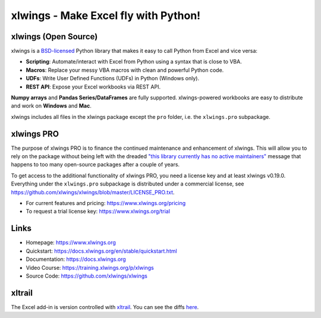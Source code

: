 xlwings - Make Excel fly with Python!
=====================================

xlwings (Open Source)
---------------------

xlwings is a `BSD-licensed <http://opensource.org/licenses/BSD-3-Clause>`_ Python library that makes it easy to call Python from Excel and vice versa:

* **Scripting**: Automate/interact with Excel from Python using a syntax that is close to VBA.
* **Macros**: Replace your messy VBA macros with clean and powerful Python code.
* **UDFs**: Write User Defined Functions (UDFs) in Python (Windows only).
* **REST API**: Expose your Excel workbooks via REST API.

**Numpy arrays** and **Pandas Series/DataFrames** are fully supported. xlwings-powered workbooks are easy to distribute and work
on **Windows** and **Mac**.

xlwings includes all files in the xlwings package except the ``pro`` folder, i.e. the ``xlwings.pro`` subpackage.

xlwings PRO
-----------

The purpose of xlwings PRO is to finance the continued maintenance and enhancement of xlwings. This will allow you to rely on the package without being left with the dreaded `"this library currently has no active maintainers" <https://github.com/python-excel/xlrd>`_ message that happens to too many open-source packages after a couple of years.

To get access to the additional functionality of xlwings PRO, you need a license key and at least xlwings v0.19.0. Everything under the ``xlwings.pro`` subpackage is distributed under a commercial license, see https://github.com/xlwings/xlwings/blob/master/LICENSE_PRO.txt.

* For current features and pricing: https://www.xlwings.org/pricing
* To request a trial license key: https://www.xlwings.org/trial

Links
-----

* Homepage: https://www.xlwings.org
* Quickstart: https://docs.xlwings.org/en/stable/quickstart.html
* Documentation: https://docs.xlwings.org
* Video Course: https://training.xlwings.org/p/xlwings
* Source Code: https://github.com/xlwings/xlwings


xltrail
-------

The Excel add-in is version controlled with `xltrail <https://www.xltrail.com>`_. You can see the diffs
`here <https://app.xltrail.com/#/?path=github.com%2FZoomerAnalytics%2Fxlwings.git&branch=master&public=true>`_.